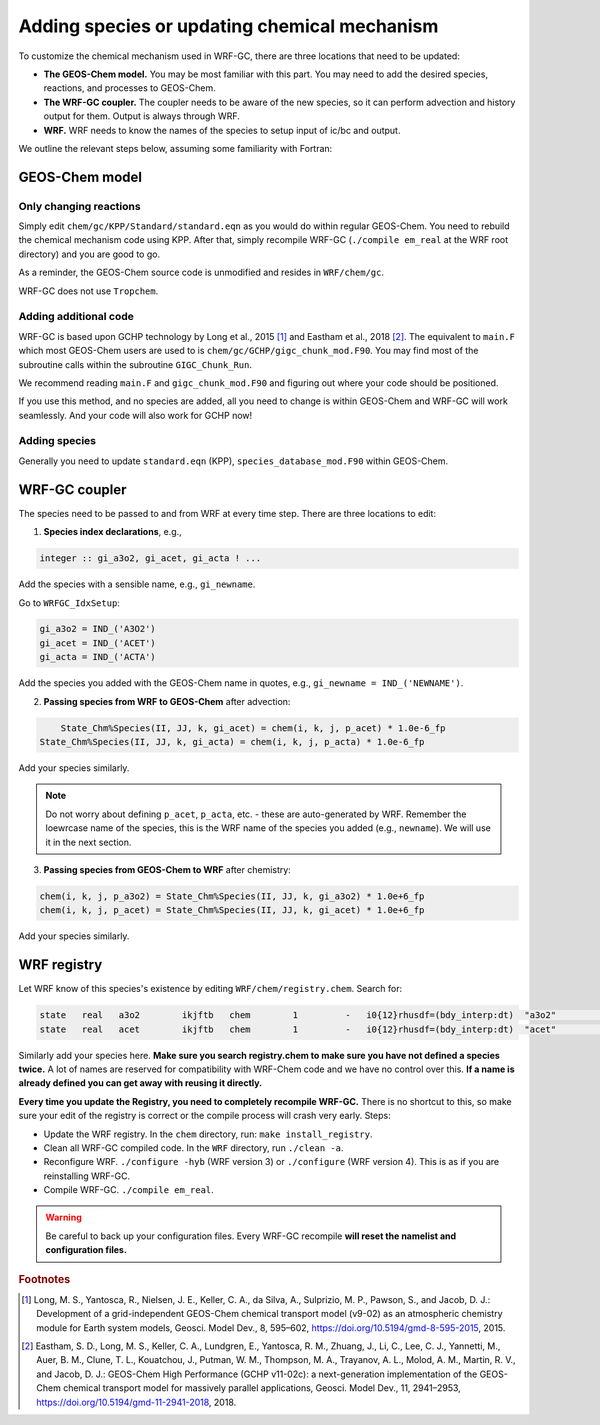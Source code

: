 Adding species or updating chemical mechanism
==============================================

To customize the chemical mechanism used in WRF-GC, there are three locations that need to be updated:

* **The GEOS-Chem model.** You may be most familiar with this part. You may need to add the desired species, reactions, and processes to GEOS-Chem.
* **The WRF-GC coupler.** The coupler needs to be aware of the new species, so it can perform advection and history output for them. Output is always through WRF.
* **WRF.** WRF needs to know the names of the species to setup input of ic/bc and output.

We outline the relevant steps below, assuming some familiarity with Fortran:

GEOS-Chem model
---------------

Only changing reactions
^^^^^^^^^^^^^^^^^^^^^^^

Simply edit ``chem/gc/KPP/Standard/standard.eqn`` as you would do within regular GEOS-Chem. You need to rebuild the chemical mechanism code using KPP. After that, simply recompile WRF-GC (``./compile em_real`` at the WRF root directory) and you are good to go.

As a reminder, the GEOS-Chem source code is unmodified and resides in ``WRF/chem/gc``.

WRF-GC does not use ``Tropchem``.

Adding additional code
^^^^^^^^^^^^^^^^^^^^^^^

WRF-GC is based upon GCHP technology by Long et al., 2015 [#f1]_ and Eastham et al., 2018 [#f2]_. The equivalent to ``main.F`` which most GEOS-Chem users are used to is ``chem/gc/GCHP/gigc_chunk_mod.F90``. You may find most of the subroutine calls within the subroutine ``GIGC_Chunk_Run``.

We recommend reading ``main.F`` and ``gigc_chunk_mod.F90`` and figuring out where your code should be positioned.

If you use this method, and no species are added, all you need to change is within GEOS-Chem and WRF-GC will work seamlessly. And your code will also work for GCHP now!

Adding species
^^^^^^^^^^^^^^^

Generally you need to update ``standard.eqn`` (KPP), ``species_database_mod.F90`` within GEOS-Chem.

WRF-GC coupler
--------------

The species need to be passed to and from WRF at every time step. There are three locations to edit:

1. **Species index declarations**, e.g.,

.. code-block::

	integer :: gi_a3o2, gi_acet, gi_acta ! ...

Add the species with a sensible name, e.g., ``gi_newname``.

Go to ``WRFGC_IdxSetup``:

.. code-block::

        gi_a3o2 = IND_('A3O2')
        gi_acet = IND_('ACET')
        gi_acta = IND_('ACTA')

Add the species you added with the GEOS-Chem name in quotes, e.g., ``gi_newname = IND_('NEWNAME')``.

2. **Passing species from WRF to GEOS-Chem** after advection:

.. code-block::

	State_Chm%Species(II, JJ, k, gi_acet) = chem(i, k, j, p_acet) * 1.0e-6_fp
    State_Chm%Species(II, JJ, k, gi_acta) = chem(i, k, j, p_acta) * 1.0e-6_fp

Add your species similarly.

.. note::
	Do not worry about defining ``p_acet``, ``p_acta``, etc. - these are auto-generated by WRF. Remember the loewrcase name of the species, this is the WRF name of the species you added (e.g., ``newname``). We will use it in the next section.

3. **Passing species from GEOS-Chem to WRF** after chemistry:

.. code-block::

    chem(i, k, j, p_a3o2) = State_Chm%Species(II, JJ, k, gi_a3o2) * 1.0e+6_fp
    chem(i, k, j, p_acet) = State_Chm%Species(II, JJ, k, gi_acet) * 1.0e+6_fp

Add your species similarly.

WRF registry
-------------

Let WRF know of this species's existence by editing ``WRF/chem/registry.chem``. Search for:

.. code-block::

    state   real   a3o2        ikjftb   chem        1         -   i0{12}rhusdf=(bdy_interp:dt)  "a3o2"          "A3O2 mixing ratio"        "ppmv"
    state   real   acet        ikjftb   chem        1         -   i0{12}rhusdf=(bdy_interp:dt)  "acet"          "ACETONE mixing ratio"     "ppmv"

Similarly add your species here. **Make sure you search registry.chem to make sure you have not defined a species twice.** A lot of names are reserved for compatibility with WRF-Chem code and we have no control over this. **If a name is already defined you can get away with reusing it directly.**

**Every time you update the Registry, you need to completely recompile WRF-GC.** There is no shortcut to this, so make sure your edit of the registry is correct or the compile process will crash very early. Steps:

* Update the WRF registry. In the ``chem`` directory, run: ``make install_registry``.
* Clean all WRF-GC compiled code. In the ``WRF`` directory, run ``./clean -a``.
* Reconfigure WRF. ``./configure -hyb`` (WRF version 3) or ``./configure`` (WRF version 4). This is as if you are reinstalling WRF-GC.
* Compile WRF-GC.  ``./compile em_real``.

.. warning::
	Be careful to back up your configuration files. Every WRF-GC recompile **will reset the namelist and configuration files.**

.. rubric:: Footnotes

.. [#f1] Long, M. S., Yantosca, R., Nielsen, J. E., Keller, C. A., da Silva, A., Sulprizio, M. P., Pawson, S., and Jacob, D. J.: Development of a grid-independent GEOS-Chem chemical transport model (v9-02) as an atmospheric chemistry module for Earth system models, Geosci. Model Dev., 8, 595–602, https://doi.org/10.5194/gmd-8-595-2015, 2015. 

.. [#f2] Eastham, S. D., Long, M. S., Keller, C. A., Lundgren, E., Yantosca, R. M., Zhuang, J., Li, C., Lee, C. J., Yannetti, M., Auer, B. M., Clune, T. L., Kouatchou, J., Putman, W. M., Thompson, M. A., Trayanov, A. L., Molod, A. M., Martin, R. V., and Jacob, D. J.: GEOS-Chem High Performance (GCHP v11-02c): a next-generation implementation of the GEOS-Chem chemical transport model for massively parallel applications, Geosci. Model Dev., 11, 2941–2953, https://doi.org/10.5194/gmd-11-2941-2018, 2018. 